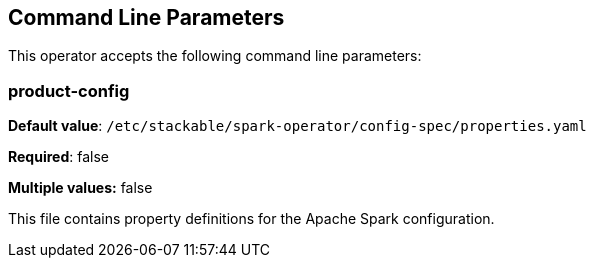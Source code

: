 == Command Line Parameters
This operator accepts the following command line parameters:

=== product-config

*Default value*: `/etc/stackable/spark-operator/config-spec/properties.yaml`

*Required*: false

*Multiple values:* false

This file contains property definitions for the Apache Spark configuration.

